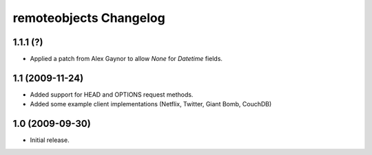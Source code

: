 remoteobjects Changelog
=======================

1.1.1 (?)
-----------

* Applied a patch from Alex Gaynor to allow `None` for `Datetime` fields.


1.1 (2009-11-24)
----------------

* Added support for HEAD and OPTIONS request methods.
* Added some example client implementations (Netflix, Twitter, Giant Bomb, CouchDB)

1.0 (2009-09-30)
----------------

* Initial release.
